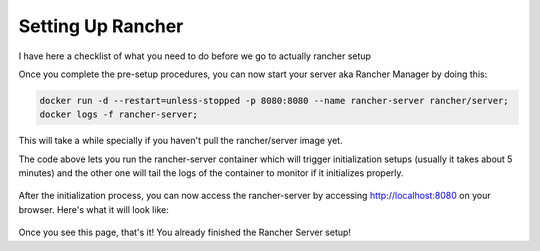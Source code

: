 Setting Up Rancher
=================

I have here a checklist of what you need to do before we go
to actually rancher setup

.. hlist::
  :columns: 1

  * Your machines must have linux installed (eg. Ubuntu, Centos, etc)
  * `Install Docker <https://docs.docker.com/engine/installation/>`_
  * Choose the `supported docker versions <http://rancher.com/docs/rancher/v1.6/en/hosts/#supported-docker-versions>`_ of Rancher

Once you complete the pre-setup procedures, you can now start your server aka
Rancher Manager by doing this:

.. code-block:: guess

   docker run -d --restart=unless-stopped -p 8080:8080 --name rancher-server rancher/server;
   docker logs -f rancher-server;

This will take a while specially if you haven't pull the rancher/server image yet.

The code above lets you run the rancher-server container which will trigger initialization
setups (usually it takes about 5 minutes) and the other one will tail the logs of
the container to monitor if it initializes properly.

.. figure:: img/rancher-server-logs.gif
   :alt: rancher-server-logs

After the initialization process, you can now access the rancher-server by accessing
http://localhost:8080 on your browser. Here's what it will look like:

.. figure:: img/welcome.png
   :alt: rancher server welcome

Once you see this page, that's it! You already finished the Rancher Server setup!
